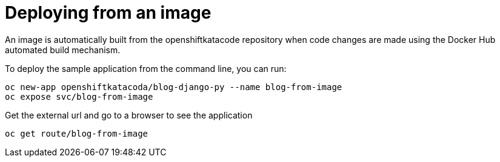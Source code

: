 
# Deploying from an image

An image is automatically built from the openshiftkatacode repository when code changes are made using the Docker Hub automated build mechanism.

To deploy the sample application from the command line, you can run:

```
oc new-app openshiftkatacoda/blog-django-py --name blog-from-image
oc expose svc/blog-from-image
```

Get the external url and go to a browser to see the application

```
oc get route/blog-from-image
```
